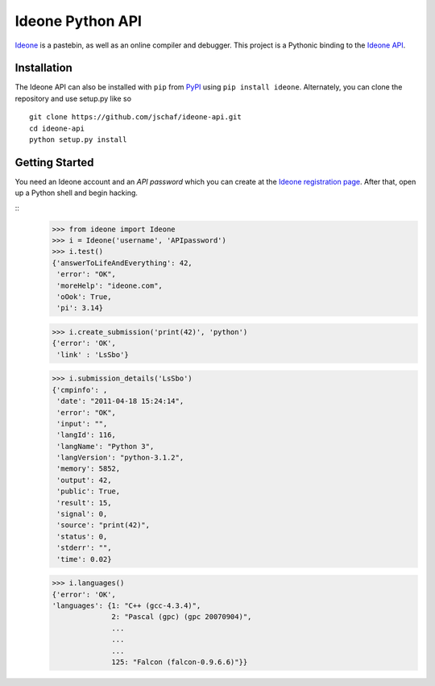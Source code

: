 ===================
 Ideone Python API
===================

`Ideone`_ is a pastebin, as well as an online compiler and debugger.
This project is a Pythonic binding to the `Ideone API`_. 

Installation
============

The Ideone API can also be installed with ``pip`` from `PyPI`_ using
``pip install ideone``.  Alternately, you can clone the repository and
use setup.py like so ::

    git clone https://github.com/jschaf/ideone-api.git
    cd ideone-api
    python setup.py install

Getting Started
===============

You need an Ideone account and an *API password* which you can create
at the `Ideone registration page`_.  After that, open up a Python
shell and begin hacking.

::
    >>> from ideone import Ideone
    >>> i = Ideone('username', 'APIpassword')
    >>> i.test()
    {'answerToLifeAndEverything': 42,
     'error': "OK",
     'moreHelp': "ideone.com",
     'oOok': True,
     'pi': 3.14}

    >>> i.create_submission('print(42)', 'python')
    {'error': 'OK',
     'link' : 'LsSbo'}

    >>> i.submission_details('LsSbo')
    {'cmpinfo': ,
     'date': "2011-04-18 15:24:14",
     'error': "OK",
     'input': "",
     'langId': 116,
     'langName': "Python 3",
     'langVersion': "python-3.1.2",
     'memory': 5852,
     'output': 42,        
     'public': True,
     'result': 15,
     'signal': 0,
     'source': "print(42)",
     'status': 0,
     'stderr': "",
     'time': 0.02}

    >>> i.languages()
    {'error': 'OK',
    'languages': {1: "C++ (gcc-4.3.4)",
                  2: "Pascal (gpc) (gpc 20070904)",
                  ...
                  ...
                  ...
                  125: "Falcon (falcon-0.9.6.6)"}}


.. _ideone: http://ideone.com
.. _Ideone API: http://ideone.com/api
.. _PyPI: http://pypi.python.org/pypi/ideone
.. _Ideone registration page: http://ideone.com/account/register

